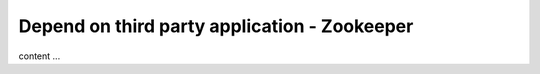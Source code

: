 ================================================
Depend on third party application - Zookeeper
================================================

content ...
